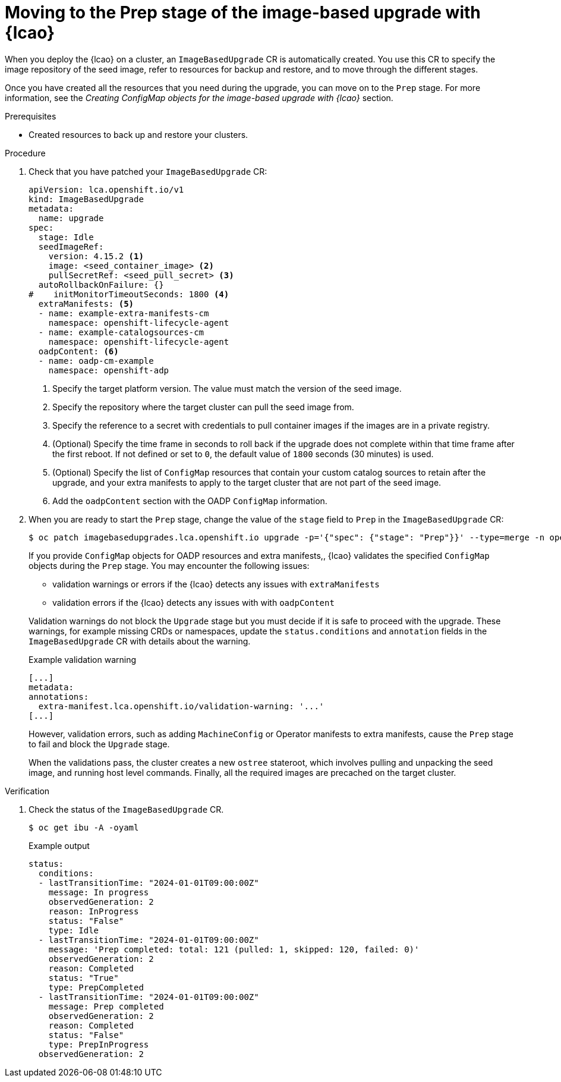 // Module included in the following assemblies:
// * scalability_and_performance/ztp-image-based-upgrade.adoc

:_mod-docs-content-type: PROCEDURE
[id="ztp-image-based-upgrade-prep_{context}"]
= Moving to the Prep stage of the image-based upgrade with {lcao}

When you deploy the {lcao} on a cluster, an `ImageBasedUpgrade` CR is automatically created.
You use this CR to specify the image repository of the seed image, refer to resources for backup and restore, and to move through the different stages.

Once you have created all the resources that you need during the upgrade, you can move on to the `Prep` stage.
For more information, see the _Creating ConfigMap objects for the image-based upgrade with {lcao}_ section.

.Prerequisites

* Created resources to back up and restore your clusters.

.Procedure

. Check that you have patched your `ImageBasedUpgrade` CR:
+
[source,yaml]
----
apiVersion: lca.openshift.io/v1
kind: ImageBasedUpgrade
metadata:
  name: upgrade
spec:
  stage: Idle
  seedImageRef:
    version: 4.15.2 <1>
    image: <seed_container_image> <2>
    pullSecretRef: <seed_pull_secret> <3>
  autoRollbackOnFailure: {}
#    initMonitorTimeoutSeconds: 1800 <4>
  extraManifests: <5>
  - name: example-extra-manifests-cm
    namespace: openshift-lifecycle-agent
  - name: example-catalogsources-cm
    namespace: openshift-lifecycle-agent
  oadpContent: <6>
  - name: oadp-cm-example
    namespace: openshift-adp
----
<1> Specify the target platform version. The value must match the version of the seed image.
<2> Specify the repository where the target cluster can pull the seed image from.
<3> Specify the reference to a secret with credentials to pull container images if the images are in a private registry.
<4> (Optional) Specify the time frame in seconds to roll back if the upgrade does not complete within that time frame after the first reboot. If not defined or set to `0`, the default value of `1800` seconds (30 minutes) is used.
<5> (Optional) Specify the list of `ConfigMap` resources that contain your custom catalog sources to retain after the upgrade, and your extra manifests to apply to the target cluster that are not part of the seed image.
<6> Add the `oadpContent` section with the OADP `ConfigMap` information.

. When you are ready to start the `Prep` stage, change the value of the `stage` field to `Prep` in the `ImageBasedUpgrade` CR:
+
--
[source,terminal]
----
$ oc patch imagebasedupgrades.lca.openshift.io upgrade -p='{"spec": {"stage": "Prep"}}' --type=merge -n openshift-lifecycle-agent
----

If you provide `ConfigMap` objects for OADP resources and extra manifests,, {lcao} validates the specified `ConfigMap` objects during the `Prep` stage.
You may encounter the following issues: 

* validation warnings or errors if the {lcao} detects any issues with `extraManifests` 
* validation errors if the {lcao} detects any issues with with `oadpContent`

Validation warnings do not block the `Upgrade` stage but you must decide if it is safe to proceed with the upgrade.
These warnings, for example missing CRDs or namespaces, update the `status.conditions` and `annotation` fields in the `ImageBasedUpgrade` CR with details about the warning.

.Example validation warning
[source,yaml]
----
[...]
metadata:
annotations:
  extra-manifest.lca.openshift.io/validation-warning: '...'
[...]
----

However, validation errors, such as adding `MachineConfig` or Operator manifests to extra manifests, cause the `Prep` stage to fail and block the `Upgrade` stage.

When the validations pass, the cluster creates a new `ostree` stateroot, which involves pulling and unpacking the seed image, and running host level commands.
Finally, all the required images are precached on the target cluster.
--

.Verification

. Check the status of the `ImageBasedUpgrade` CR.
+
--
[source,terminal]
----
$ oc get ibu -A -oyaml
----

.Example output
[source,yaml]
----
status:
  conditions:
  - lastTransitionTime: "2024-01-01T09:00:00Z"
    message: In progress
    observedGeneration: 2
    reason: InProgress
    status: "False"
    type: Idle
  - lastTransitionTime: "2024-01-01T09:00:00Z"
    message: 'Prep completed: total: 121 (pulled: 1, skipped: 120, failed: 0)'
    observedGeneration: 2
    reason: Completed
    status: "True"
    type: PrepCompleted
  - lastTransitionTime: "2024-01-01T09:00:00Z"
    message: Prep completed
    observedGeneration: 2
    reason: Completed
    status: "False"
    type: PrepInProgress
  observedGeneration: 2
----
--